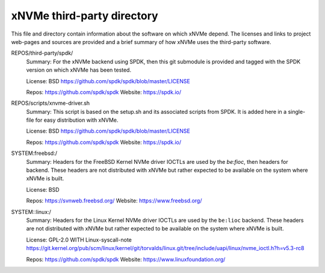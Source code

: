 =============================
 xNVMe third-party directory
=============================

This file and directory contain information about the software on which
xNVMe depend. The licenses and links to project web-pages and sources are
provided and a brief summary of how xNVMe uses the third-party software.

REPOS/third-party/spdk/
  Summary: For the xNVMe backend using SPDK, then this git submodule is
  provided and tagged with the SPDK version on which xNVMe has been tested.

  License: BSD
  https://github.com/spdk/spdk/blob/master/LICENSE

  Repos: https://github.com/spdk/spdk
  Website: https://spdk.io/

REPOS/scripts/xnvme-driver.sh
  Summary: This script is based on the setup.sh and its associated scripts from
  SPDK. It is added here in a single-file for easy distribution with xNVMe.

  License: BSD
  https://github.com/spdk/spdk/blob/master/LICENSE

  Repos: https://github.com/spdk/spdk
  Website: https://spdk.io/

SYSTEM:freebsd:/
  Summary: Headers for the FreeBSD Kernel NVMe driver IOCTLs are used by the
  `be:fioc`, then headers for backend. These headers are not distributed with
  xNVMe but rather expected to be available on the system where xNVMe is built.

  License: BSD

  Repos: https://svnweb.freebsd.org/
  Website: https://www.freebsd.org/

SYSTEM::linux:/
  Summary: Headers for the Linux Kernel NVMe driver IOCTLs are used by the
  ``be:lioc`` backend. These headers are not distributed with xNVMe but rather
  expected to be available on the system where xNVMe is built.

  License: GPL-2.0 WITH Linux-syscall-note
  https://git.kernel.org/pub/scm/linux/kernel/git/torvalds/linux.git/tree/include/uapi/linux/nvme_ioctl.h?h=v5.3-rc8

  Repos: https://github.com/spdk/spdk
  Website: https://www.linuxfoundation.org/
